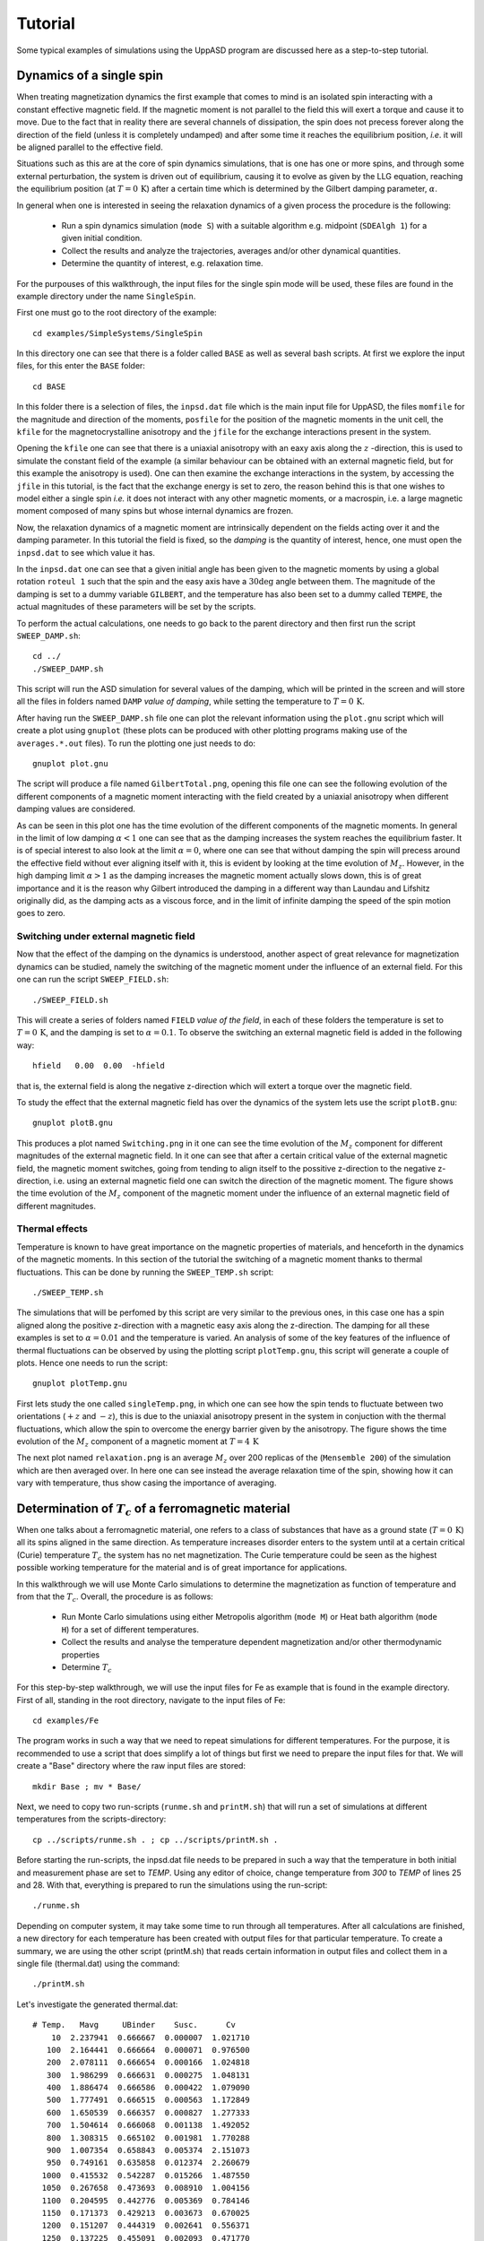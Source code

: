 Tutorial
========

Some typical examples of simulations using the UppASD program are discussed here as a step-to-step tutorial.

Dynamics of a single spin
-------------------------

When treating magnetization dynamics the first example that comes to mind is an isolated spin interacting with a constant effective magnetic field. If the magnetic moment is not parallel to the field this will exert a torque and cause it to move. Due to the fact that in reality there are several channels of dissipation, the spin does not precess forever along the direction of the field (unless it is completely undamped) and after some time it reaches the equilibrium position, *i.e*. it will be aligned parallel to the effective field.

Situations such as this are at the core of spin dynamics simulations, that is one has one or more spins, and through some external perturbation, the system is driven out of equilibrium, causing it to evolve as given by the LLG equation, reaching the equilibrium position (at :math:`T=0\, \text{K}`) after a certain time which is determined by the Gilbert damping parameter, :math:`\alpha`.

In general when one is interested in seeing the relaxation dynamics of a given process the procedure is the following:

  - Run a spin dynamics simulation (``mode S``) with a suitable algorithm e.g. midpoint (``SDEAlgh 1``) for a given initial condition.
  - Collect the results and analyze the trajectories, averages and/or other dynamical quantities.
  - Determine the quantity of interest, e.g. relaxation time.

For the purpouses of this walkthrough, the input files for the single spin mode will be used, these files are found in the example directory under the name ``SingleSpin``.

First one must go to the root directory of the example::

  cd examples/SimpleSystems/SingleSpin

In this directory one can see that there is a folder called ``BASE`` as well as several bash scripts. At first we explore the input files, for this enter the ``BASE`` folder::

  cd BASE

In this folder there is a selection of files, the ``inpsd.dat`` file which is the main input file for UppASD, the files ``momfile`` for the magnitude and direction of the moments, ``posfile`` for the position of the magnetic moments in the unit cell, the ``kfile`` for the magnetocrystalline anisotropy and the ``jfile`` for the exchange interactions present in the system.

Opening the ``kfile`` one can see that there is a uniaxial anisotropy with an eaxy axis along the :math:`z` -direction, this is used to simulate the constant field of the example (a similar behaviour can be obtained with an external magnetic field, but for this example the anisotropy is used). One can then examine the exchange interactions in the system, by accessing the ``jfile`` in this tutorial, is the fact that the exchange energy is set to zero, the reason behind this is that one wishes to model either a single spin *i.e.* it does not interact with any other magnetic moments, or a macrospin, i.e. a large magnetic moment composed of many spins but whose internal dynamics are frozen.

Now, the relaxation dynamics of a magnetic moment are intrinsically dependent on the fields acting over it and the damping parameter. In this tutorial the field is fixed, so the *damping* is the quantity of interest, hence, one must open the ``inpsd.dat`` to see which value it has.

In the ``inpsd.dat`` one can see that a given initial angle has been given to the magnetic moments by using a global rotation ``roteul 1`` such that the spin and the easy axis have a :math:`30\deg` angle between them. The magnitude of the damping is set to a dummy variable ``GILBERT``, and the temperature has also been set to a dummy called ``TEMPE``, the actual magnitudes of these parameters will be set by the scripts.

To perform the actual calculations, one needs to go back to the parent directory and then first run the script ``SWEEP_DAMP.sh``::

  cd ../
  ./SWEEP_DAMP.sh

This script will run the ASD simulation for several values of the damping, which will be printed in the screen and will store all the files in folders named ``DAMP`` *value of damping*, while setting the temperature to :math:`T=0\,\text{K}`.

After having run the ``SWEEP_DAMP.sh`` file one can plot the relevant information using the ``plot.gnu`` script which will create a plot using ``gnuplot`` (these plots can be produced with other plotting programs making use of the ``averages.*.out`` files). To run the plotting one just needs to do::

  gnuplot plot.gnu

The script will produce a file named ``GilbertTotal.png``, opening this file one can see the following evolution of the different components of a magnetic moment interacting with the field created by a uniaxial anisotropy when different damping values are considered.

.. image:: images/GilbertTotal.png

As can be seen in this plot one has the time evolution of the different components of the magnetic moments. In general in the limit of low damping :math:`\alpha<1` one can see that as the damping increases the system reaches the equilibrium faster. It is of special interest to also look at the limit :math:`\alpha=0`, where one can see that without damping the spin will precess around the effective field without ever aligning itself with it, this is evident by looking at the time evolution of :math:`M_z`. However, in the high damping limit :math:`\alpha>1` as the damping increases the magnetic moment actually slows down, this is of great importance and it is the reason why Gilbert introduced the damping in a different way than Laundau and Lifshitz originally did, as the damping acts as a viscous force, and in the limit of infinite damping the speed of the spin motion goes to zero.


Switching under external magnetic field
^^^^^^^^^^^^^^^^^^^^^^^^^^^^^^^^^^^^^^^

Now that the effect of the damping on the dynamics is understood, another aspect of great relevance for magnetization dynamics can be studied, namely the switching of the magnetic moment under the influence of an external field. For this one can run the script ``SWEEP_FIELD.sh``::

  ./SWEEP_FIELD.sh

This will create a series of folders named ``FIELD`` *value of the field*, in each of these folders the temperature is set to :math:`T=0\,\textrm{K}`, and the damping is set to :math:`\alpha=0.1`. To observe the switching an external magnetic field is added in the following way::

  hfield   0.00  0.00  -hfield

that is, the external field is along the negative z-direction which will extert a torque over the magnetic field.

To study the effect that the external magnetic field has over the dynamics of the system lets use the script ``plotB.gnu``::

  gnuplot plotB.gnu

This produces a plot named ``Switching.png`` in it one can see the time evolution of the :math:`M_z` component for different magnitudes of the external magnetic field. In it one can see that after a certain critical value of the external magnetic field, the magnetic moment switches, going from tending to align itself to the possitive z-direction to the negative z-direction, i.e. using an external magnetic field one can switch the direction of the magnetic moment. The figure shows the time evolution of the :math:`M_z` component of the magnetic moment under the influence of an external magnetic field of different magnitudes.

.. image:: images/Switching.png

Thermal effects
^^^^^^^^^^^^^^^

Temperature is known to have great importance on the magnetic properties of materials, and henceforth in the dynamics of the magnetic moments. In this section of the tutorial the switching of a magnetic moment thanks to thermal fluctuations. This can be done by running the ``SWEEP_TEMP.sh`` script::

  ./SWEEP_TEMP.sh

The simulations that will be perfomed by this script are very similar to the previous ones, in this case one has a spin aligned along the positive z-direction with a magnetic easy axis along the z-direction. The damping for all these examples is set to :math:`\alpha=0.01` and the temperature is varied. An analysis of some of the key features of the influence of thermal fluctuations can be observed by using the plotting script ``plotTemp.gnu``, this script will generate a couple of plots. Hence one needs to run the script::

  gnuplot plotTemp.gnu

First lets study the one called ``singleTemp.png``, in which one can see how the spin tends to fluctuate between two orientations (:math:`+z` and :math:`-z`), this is due to the uniaxial anisotropy present in the system in conjuction with the thermal fluctuations, which allow the spin to overcome the energy barrier given by the anisotropy. The figure shows the time evolution of the :math:`M_z` component of a magnetic moment at :math:`T=4\,\textrm{K}`

.. image:: images/singleTemp.png

The next plot named ``relaxation.png`` is an average :math:`M_z` over 200 replicas of the (``Mensemble 200``) of the simulation which are then averaged over. In here one can see instead the average relaxation time of the spin, showing how it can vary with temperature, thus show casing the importance of averaging.

.. image:: images/relaxation.png

Determination of :math:`T_c` of a ferromagnetic material
--------------------------------------------------------

When one talks about a ferromagnetic material, one refers to a class of substances that have as a ground state (:math:`T=0\,\textrm{K}`) all its spins aligned in the same direction. As temperature increases disorder enters to the system until at a certain critical (Curie) temperature :math:`T_c`  the system has no net magnetization. The Curie temperature could be seen as the highest possible working temperature for the material and is of great importance for applications.

In this walkthrough we will use Monte Carlo simulations to determine the magnetization as function of temperature and from that the :math:`T_c`. Overall, the procedure is as follows:

  - Run Monte Carlo simulations using either Metropolis algorithm (``mode M``) or Heat bath algorithm (``mode H``) for a set of different temperatures.
  - Collect the results and analyse the temperature dependent magnetization and/or other thermodynamic properties
  - Determine :math:`T_c`

For this step-by-step walkthrough, we will use the input files for Fe as example that is found in the example directory.
First of all, standing in the root directory, navigate to the input files of Fe::

  cd examples/Fe

The program works in such a way that we need to repeat simulations for different temperatures. For the purpose, it is recommended to use a script that does simplify a lot of things but first we need to prepare the input files for that. We will create a "Base" directory where the raw input files are stored::

  mkdir Base ; mv * Base/

Next, we need to copy two run-scripts (``runme.sh`` and ``printM.sh``) that will run a set of simulations at different temperatures from the scripts-directory::

  cp ../scripts/runme.sh . ; cp ../scripts/printM.sh .

Before starting the run-scripts, the inpsd.dat file needs to be prepared in such a way that the temperature in both initial and measurement phase are set to *TEMP*. Using any editor of choice, change temperature from *300* to *TEMP* of lines 25 and 28. With that, everything is prepared to run the simulations using the run-script::

  ./runme.sh

Depending on computer system, it may take some time to run through all temperatures. After all calculations are finished, a new directory for each temperature has been created with output files for that particular temperature. To create a summary, we are using the other script (printM.sh) that reads certain information in output files and collect them in a single file (thermal.dat) using the command::

  ./printM.sh

Let's investigate the generated thermal.dat::

  # Temp.   Mavg     UBinder    Susc.      Cv
      10  2.237941  0.666667  0.000007  1.021710
     100  2.164441  0.666664  0.000071  0.976500
     200  2.078111  0.666654  0.000166  1.024818
     300  1.986299  0.666631  0.000275  1.048131
     400  1.886474  0.666586  0.000422  1.079090
     500  1.777491  0.666515  0.000563  1.172849
     600  1.650539  0.666357  0.000827  1.277333
     700  1.504614  0.666068  0.001138  1.492052
     800  1.308315  0.665102  0.001981  1.770288
     900  1.007354  0.658843  0.005374  2.151073
     950  0.749161  0.635858  0.012374  2.260679
    1000  0.415532  0.542287  0.015266  1.487550
    1050  0.267658  0.473693  0.008910  1.004156
    1100  0.204595  0.442776  0.005369  0.784146
    1150  0.171373  0.429213  0.003673  0.670025
    1200  0.151207  0.444319  0.002641  0.556371
    1250  0.137225  0.455091  0.002093  0.471770
    1300  0.128381  0.431053  0.001813  0.418473
    1500  0.102811  0.464573  0.000898  0.283877

The contents of the file are as follows: first column list the temperature, magnetization (in Bohr) in the second column, the Binder cumulant (see below) in the third column, the susceptibility are found in the fourth columns and the fifth column contains the specific heat (in units of :math:`k_B`). If the magnetization (col 1) is plotted against the temperature (col 1) we immediately see that :math:`T_c` is around 1000 K. That is also reflected in the peak of the susceptibility (col 4) and the specific heat (col 5) around that temperature. However, in order to obtain a more precise value of :math:`T_c`, the cumulant crossing method that originally was suggested by Binder is very powerful and useful technique. The (4'th order) cumulant :math:`U_L` , defined as

.. math::

  U_L = 1 -\frac{\langle M^4 \rangle}{3 \langle M^2 \rangle ^2 }

has unique properties that makes it easy to locate :math:`T_c` without resorting to advanced finite size scaling analysis or calculation of critical exponents of the transition. As the system approaches infinite size, :math:`U_4 \to 4/9` for :math:`T> T_c` and :math:`U_4 \to 2/3` for :math:`T< T_c`. However, the crucial part is for large enough systems, the curves of :math:`U_4` for different lattice sizes cross in a fixed point :math:`U^*` and the location of the fixed point is :math:`T_c`. Practically, that means that all simulations are repeated using some other lattice size of the simulation box. As an example, change the ncell keyword in the inpsd.dat file (line 2) in the Base directory from using a cube of size 12 to 20 (i.e. 20 20 20) and repeat the calculations once again using the runme.sh script. Since the simulation box is now larger, it will take longer time to finish (with all other parameters fixed, the simulation time scales linearly with number of atoms in the cell, i.e. :math:`(20/12)^3 \approx 4.6` longer execution time than previous). Once finished, gather and collect the output using the printM.sh script. Now plot the cumulant as function of temperature. There are some statistical noise at high temperatures which can be reduced by running the simulations with more steps and more ensembles. Nevertheless, there is a distinct crossing around 955 K which is the calculated :math:`T_c` for the specific system.

.. and one get a figure similar to as shown in Fig.~\ref{fig:MTFe}.

(left) Cumulant of Fe as function of temperature using cubic simulation box of size L=12 and L=20. (right) Zoom in of the crossing point and the location of :math:`T_c`.

.. image:: images/MTFe2.png

Dynamical correlations and magnon spectra
-----------------------------------------

A very useful functionality of UppASD is the possibility to simulate the dispersion relations for magnons. This is done by sampling the dynamical structure factor :math:`S(\mathbf{q},\omega)` . The simulated magnon dispersion relations, or magnon spectrum, can straightforwardly be compared with experimental inelastic scattering measurements as a benchmark of the theoretical model.


Ferromagnetic magnons
^^^^^^^^^^^^^^^^^^^^^

In this tutorial we will show how to obtain the magnon spectra from ASD simulations of :math:`S(\mathbf{q},\omega)` as well as from linear spin wave theory, which gives the zero-temperature adiabatic magnon spectra of the same Hamiltonian used for the ASD simulations. The tutorial uses the simple example of a 1d-Heisenberg spin chain found among the examples provided with the UppASD distribution::

  cd examples/SimpleSystems/HeisChain

There, the input file ``inpsd.dat`` can be inspected and the following lines controls the sampling of the correlation function::

  do_sc Q
  sc_window_fun  2
  do_sc_local_axis N
  sc_local_axis_mix  0.0

  sc_nstep 2000
  sc_step 10

  qpoints F
  qfile   ./qfile

Checking the given parameters with their description in the section on input paramters, we see that here the sampling will be performed with a Hann windowing function, without transforming the system to a local reference frame, and with q-points given by the external file ``qfile``. Simulating the system as-is gives a magnon spectrum that looks as the left panel of the figure. In order to visualize the magnon spectrum, scripts are provided both for *Gnuplot* and for *MATLAB/Octave*. The plot in the figure was obtained by running the script ``Sqw/sqw_map.sh``. In the figures is shown (left) simulated magnon spectrum for a ferromagnetic Heisenberg spin chain and (right) adiabatic magnon spectum for the same system.

.. image:: images/amsheischainafm.png

In order to get a feeling of which parameters that determine the range and quality of the simulated spectra, it is recommended to change the values of ``sc_step``, ``sc_nstep``, ``sc_window_fun``, and ``do_sc_local_axis``. Other general simulation parameters that also affects the :math:`S(\mathbf{q},\omega)` are also ``timestep`` and ``damping``. Since the simulation window (in the frequency domain) is determined by ``timestep``, ``sc_step``, and ``sc_nstep``, these parameters can be varied to get as efficient sampling as possible. As an example, a weakly coupled system have low-lying excitations and sampling these takes longer time than high-energy magnons. This can then be achieved by increasing ``sc_step`` but in these cases it is often possible to increase ``timestep`` as well, as the effective magnetic field, and the resulting torques results in slower precessions of the system and thus a coarser timestep can work. This always has to be tested carefully. The damping strongly affects the magnon spectrum and if a very clean signal is wanted, for careful identification of the magnon energies, then ``damping`` can be put to a value much lower than what is realistic (i.e. :math:`10^-5`).

An adiabatic magnon spectrum (AMS) can also be obtained by UppASD, in that case put the parameter ``do_ams y`` and provide a ``qfile`` as for the :math:`S(\mathbf{q},\omega)` simulations. The AMS can conveniently be ran at the same run as :math:`S(\mathbf{q},\omega)` so that the two different approaches can be compared to each other. By definition, the agreement should be good, and if the two approaches give varying result for a system with low damping and close to zero temperature, then that is a strong indication that either the system is not ferromagnetic or that it might not have been correctly set up. An example of the AMS for the Heisenberg chain is shown in the right panel of the figure. Thanks to the simplicity of this 1d nearest-neighbour model, the AMS can be derived by hand and compared with the simulated results, which is left as an exercise for the reader.


Magnons in antiferromagnets and spin spirals
^^^^^^^^^^^^^^^^^^^^^^^^^^^^^^^^^^^^^^^^^^^^

Since the simulated :math:`S(\mathbf{q},\omega)` only depend on the configurations and trajectories of the simulated magnetic moments, it is not restricted to ferromagnetic systems. Although non-ferromagnetic systems typically needs to be treated a bit more carefully than ferromagnets, it is still possible to obtain magnon spectra for such systems as well. This can be illustrated by running the provided examples *HeisChainAF* which has anti-feromagnetic exchange interactions, and *HeisChainDM* which has ferromagnetic interactions but also competing Dzyaloshinskii-Moriya interactions, and compare the output with the previously simulated ferromagnetic Heisenberg chain. Starting with the anti-ferromagnetic system *HeisChainAF*, running it the same way as the *HeisChain* example should give the following outputs.

.. image:: images/amsheischainafm.png

(Left) Simulated magnon spectrum for an anti-ferromagnetic Heisenberg spin chain. (Right) Adiabatic magnon spectum for the same system.

Here one can notice the linear dispersion of magnon energies close to the :math:`\Gamma` -point which is always obtained for anti-ferromagnets.

In the *HeisChainDM* example, the competition between Heisenberg and Dzyaloshinskii-Moriya exchange results in a helical spin spiral with a pitch-vector along :math:`\hat{z}` and the moments rotate in the :math:`\hat{x}\hat{y}`-plane. The corresponding magnon spectrum is shown in the figure where it can be noticed that the minimum energy is not found for the :math:`\Gamma` -point but for the q-point :math:`q_0` corresponding to the wave-vector of the resulting spin spiral. It can also be seen that the agreement between the AMS and :math:`S(\mathbf{q},\omega)` is good but not perfect here. This highlights the important fact that the AMS currently does not have a general support for treating DMI interactions and while it can be expected to perform well for co-planar spin spirals, as found in this case, it should be handled with care. It can also be noted that the AMS only picks up one of the two non-degenerate magnon branches while both :math:`q^+_0` and :math:`q^-_0` are sampled by the :math:`S(\mathbf{q},\omega)`.

For spin spiral systems, the magnon dispersions do not behave as they in collinear systems. Instead there is a much stronger variation of the dispersion relations depending on which axis the excitations are sampled along. This can be observed by changing the ``do_sc_local_axis`` parameter and compare the simulated spectra. Also, running the *sqw_map.sh* post-processing script creates a combined figure of the magnon spectra along all cartesian/local axes in the file ``sqw_parts.png`` which is plotted for this system in the right panel of the figure.

(Left) Simulated magnon spectrum for a Heisenberg spin chain with DM interactions along with the corresponding AMS. (Right) Projections of :math:`S(\mathbf{q},\omega)` to the cartesian components :math:`S^\alpha` and the total magnitude :math:`|S|` for the same system.

.. image:: images/sqwcompheischaindm.png
